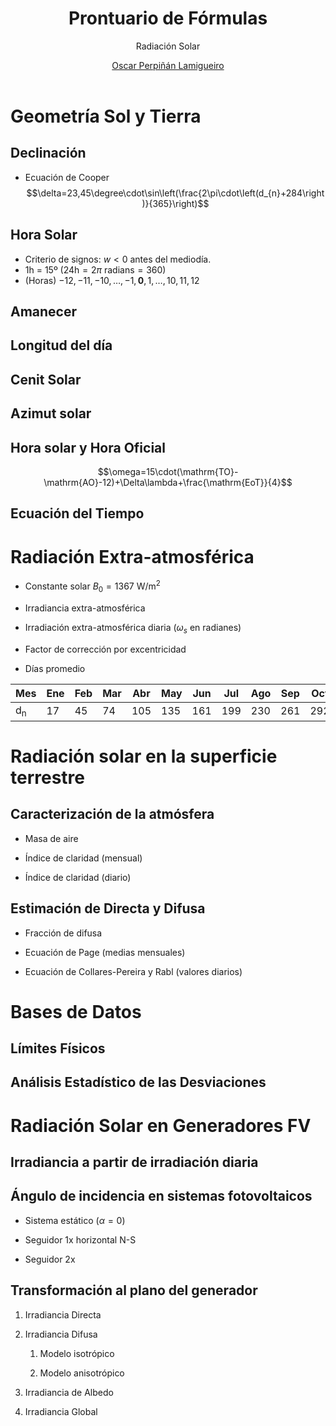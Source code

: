 #+TITLE: Prontuario de Fórmulas
#+SUBTITLE: Radiación Solar
#+STARTUP: indent
#+AUTHOR:    [[https://oscarperpinan.github.io][Oscar Perpiñán Lamigueiro]]
#+DATE:
#+LANGUAGE:  es
#+OPTIONS:   H:2 num:t toc:nil \n:nil @:t ::t |:t ^:t -:t f:t *:t <:t
#+OPTIONS:   TeX:t LaTeX:t skip:nil d:nil todo:t pri:nil tags:not-in-toc
#+LaTeX_CLASS: memoir-article
#+LATEX_HEADER: \usepackage[spanish]{babel}
#+LATEX_HEADER: \usepackage{mathpazo} 
#+LATEX_HEADER: \usepackage[emulate=units]{siunitx}
#+LATEX_HEADER: \newunit{\wattpeak}{Wp}
#+LATEX_HEADER: \newunit{\watthour}{Wh}
#+LATEX_HEADER: \newunit{\amperehour}{Ah}
#+LATEX_HEADER: \sisetup{fraction=nice, decimalsymbol=comma, retain-unity-mantissa = false}
#+LATEX_HEADER: \hypersetup{colorlinks=true, linkcolor=black, urlcolor=black}

* Geometría Sol y Tierra
** Declinación
- Ecuación de Cooper 
 \[\delta=23,45\degree\cdot\sin\left(\frac{2\pi\cdot\left(d_{n}+284\right)}{365}\right)\]
** Hora Solar
- Criterio de signos: $w < 0$ antes del mediodía.
- 1h = 15º ($24\text{h} = 2\pi \text{ radians} = 360$)
- (Horas) $-12, -11, -10, \dots, -1, \textbf{0}, 1, \dots, 10, 11, 12$

** Amanecer
#+BEGIN_EXPORT latex
\[
\cos(\omega_{s}) = -\tan(\delta)\tan(\phi)
\]
#+END_EXPORT

** Longitud del día
#+begin_export latex
\[
|2 \cdot \omega_s  |
\]
#+end_export

** Cenit Solar

#+BEGIN_EXPORT latex
\[
\cos(\theta_{zs}) = \cos(\delta) \cos(\omega) \cos(\phi) + \sin(\delta) \sin(\phi)
\]
#+END_EXPORT

** Azimut solar

#+BEGIN_EXPORT latex
\[
  \cos(\psi_{s}) = \mathrm{sign}(\phi) \cdot \frac{\cos(\delta) \cos(\omega) \sin(\phi) - \cos(\phi) \sin(\delta)} {\sin(\theta_{z})}
\]
#+END_EXPORT
** Hora solar y Hora Oficial

\[\omega=15\cdot(\mathrm{TO}-\mathrm{AO}-12)+\Delta\lambda+\frac{\mathrm{EoT}}{4}\]

** Ecuación del Tiempo

#+BEGIN_EXPORT latex
\[
\mathrm{EoT}=229.18\cdot\left(-0.0334\cdot\sin(M)+0.04184\cdot\sin\left(2\cdot
      M+3.5884\right)\right)
\]
\[
M=\frac{2\pi}{365.24}\cdot d_{n}
\]
#+END_EXPORT



* Radiación Extra-atmosférica

- Constante solar $B_{0}=\SI{1367}{\watt\per\meter\squared}$

- Irradiancia extra-atmosférica

  #+BEGIN_EXPORT latex
  \[B_{0}(0)=B_{0}\cdot\epsilon_{0}\cdot\cos\theta_{zs}\]
  #+END_EXPORT

- Irradiación extra-atmosférica diaria  ($\omega_{s}$ en radianes)
  #+BEGIN_EXPORT latex
  \[
    B_{0d}(0)=-\frac{24}{\pi}B_{0}\epsilon_{0}\cdot\left(\omega_{s}\sin\phi\sin\delta+\cos\delta\cos\phi\sin\omega_{s}\right)
  \]
  #+END_EXPORT

- Factor de corrección por excentricidad
  #+BEGIN_EXPORT latex
  \[\epsilon_0 = 1+0,033\cdot\cos(2\pi d_n/365)\]
  #+END_EXPORT

      
- Días promedio

| Mes | Ene | Feb | Mar | Abr | May | Jun | Jul | Ago | Sep | Oct | Nov | Dic |
|-----+-----+-----+-----+-----+-----+-----+-----+-----+-----+-----+-----+-----|
| d_n |  17 |  45 |  74 | 105 | 135 | 161 | 199 | 230 | 261 | 292 | 322 | 347 |


* Radiación solar en la superficie terrestre
** Caracterización de la atmósfera

-  Masa de aire

#+begin_export latex
\[
   M \simeq 1/\cos\theta_{zs}
\]
#+end_export

-  Índice de claridad (mensual)
#+begin_export latex
\[
K_{Tm}=\frac{G_{d,m}(0)}{B_{0d,m}(0)}
\]
#+end_export

-  Índice de claridad (diario)
#+begin_export latex
\[
K_{Td}=\frac{G_d(0)}{B_{0d}(0)}
\]
#+end_export

** Estimación de Directa y Difusa

-  Fracción de difusa
#+begin_export latex
\[
F_{D}=\frac{D(0)}{G(0)}
\]
#+end_export

- Ecuación de Page (medias mensuales)

#+begin_export latex
\[
F_{Dm}=1-1.13\cdot K_{Tm}
\]
#+end_export
- Ecuación de Collares-Pereira y Rabl (valores diarios)

#+BEGIN_EXPORT latex
\[
F_{Dd} = \begin{cases}
  0.99 & K_{Td} \leq 0.17\\
  1.188 - 2.272 \cdot K_{Td} + 9.473 \cdot K_{Td}^{2} - 21.856 \cdot K_{Td}^{3} + 14.648 \cdot K_{Td}^{4} & K_{Td} > 0.17
\end{cases}
\]
#+END_EXPORT
* Bases de Datos

** Límites Físicos

#+BEGIN_EXPORT latex
\[
  K_{dT} \leq 1
\]

\[
G_d(0) \leq B_{0d}(0)
\]
#+END_EXPORT

#+BEGIN_EXPORT latex
  \[
  K_t = \frac{G_d(0)}{B_{0d}(0)} \geq 0.03
  \]
#+END_EXPORT

** Análisis Estadístico de las Desviaciones

#+BEGIN_EXPORT latex
  \[
  MBD = \frac{1}{n} \sum_{i=1}^n (d_i)
  \]
#+END_EXPORT

#+BEGIN_EXPORT latex
  \[
  RMSD = \sqrt{\frac{1}{n} \sum_{i=1}^n d_i^2} 
  \]
#+END_EXPORT

#+BEGIN_EXPORT latex
  \[
  MAD = \frac{1}{n} \sum_{i=1}^n \left|d_i\right| 
  \]
#+END_EXPORT
* Radiación Solar en Generadores FV
** Irradiancia a partir de irradiación diaria
#+BEGIN_EXPORT latex
\[D(0) = r_D \cdot D_{d}(0)\]

\[G(0) = r_G \cdot G_{d}(0)\]
#+END_EXPORT

#+BEGIN_EXPORT latex
\[
r_D = \frac{\pi}{24}\cdot\frac{\cos(\omega)-\cos(\omega_{s})}{\omega_{s}\cdot\cos(\omega_{s})-\sin(\omega_{s})}
\]
#+END_EXPORT

#+BEGIN_EXPORT latex
\[r_{G}=r_{D}\cdot\left(a+b\cdot\cos(\omega)\right)\]

\[a=0.409-0.5016\cdot\sin(\omega_{s}+\frac{\pi}{3})\]

\[b=0.6609+0.4767\cdot\sin(\omega_{s}+\frac{\pi}{3})\]
#+END_EXPORT
** Ángulo de incidencia en sistemas fotovoltaicos
- Sistema estático ($\alpha=0$)
#+BEGIN_EXPORT latex
\[
\cos(\theta_{s}) = \cos(\delta)\cos(\omega)\cos(\beta-|\phi|)- \mathrm{sign}(\phi)\cdot\sin(\delta)\sin(\beta-|\phi|)
\]
#+END_EXPORT

- Seguidor 1x horizontal N-S 
#+begin_export latex
\[\cos(\theta_{s})=\cos(\delta)\sqrt{\sin^{2}(\omega)+\left(\cos(\omega)\cos(\phi)+\tan(\delta)\sin(\phi)\right)^{2}}\]
#+end_export

- Seguidor 2x
#+begin_export latex
\[
  \cos(\theta_{s}) = 1
\]
#+end_export

** Transformación al plano del generador


*** Irradiancia Directa

#+BEGIN_EXPORT latex
\[B(\beta,\alpha)=B(0)\cdot\frac{\max(0,\cos(\theta_{s}))}{\cos(\theta_{zs})}\]
#+END_EXPORT

*** Irradiancia Difusa
  
**** Modelo isotrópico

#+BEGIN_EXPORT latex
\[D(\beta,\alpha)=D(0)\cdot\frac{1+\cos(\beta)}{2}\]
#+END_EXPORT


**** Modelo anisotrópico
#+BEGIN_EXPORT latex
\[D(\beta,\alpha) = D^{I}(\beta,\alpha)+D^{C}(\beta,\alpha)\]

\[D^{I}(\beta,\alpha) = D(0) \cdot (1-k_{1}) \cdot \frac{1 + \cos(\beta)}{2}\]

\[D^{C}(\beta,\alpha) = D(0) \cdot k_{1} \cdot \frac{\max(0,\cos(\theta_{s}))}{\cos(\theta_{zs})}\]

\[k_{1} = \frac{B(0)}{B_{0}(0)}\]
#+END_EXPORT

*** Irradiancia de Albedo
#+BEGIN_EXPORT latex
\[R(\beta,\alpha)=\rho\cdot G(0)\cdot\frac{1-\cos(\beta)}{2}\]

\[\rho=0.2\]
#+END_EXPORT

*** Irradiancia Global
#+begin_export latex
\[
G(\beta, \alpha) = B(\beta, \alpha) + D(\beta, \alpha) + G(\beta, \alpha)
\]
#+end_export
